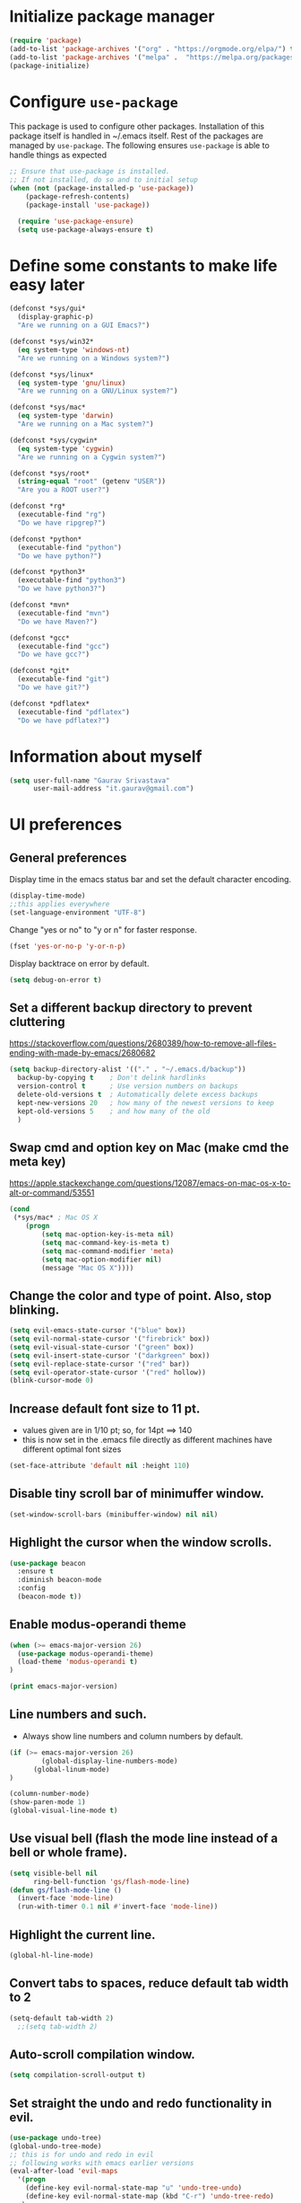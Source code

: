 #+TTITLE: Emacs Configuration
# Started from Harry Schwartz's configuration ideas
# https://emacs.readthedocs.io/en/latest/index.html
# Subsequently, I have copied from the config of many persons.

* Initialize package manager
#+begin_src emacs-lisp
(require 'package)
(add-to-list 'package-archives '("org" . "https://orgmode.org/elpa/") t)
(add-to-list 'package-archives '("melpa" .  "https://melpa.org/packages/") t)
(package-initialize)
#+end_src

* Configure =use-package=
This package is used to configure other packages. Installation of this package itself is handled in ~/.emacs itself.
Rest of the packages are managed by =use-package=. The following ensures =use-package= is able to handle things as expected

#+begin_src emacs-lisp
;; Ensure that use-package is installed.
;; If not installed, do so and to initial setup
(when (not (package-installed-p 'use-package))
	(package-refresh-contents)
	(package-install 'use-package))
	
  (require 'use-package-ensure)
  (setq use-package-always-ensure t)
#+end_src


* Define some constants to make life easy later

#+begin_src emacs-lisp
(defconst *sys/gui*
  (display-graphic-p)
  "Are we running on a GUI Emacs?")

(defconst *sys/win32*
  (eq system-type 'windows-nt)
  "Are we running on a Windows system?")

(defconst *sys/linux*
  (eq system-type 'gnu/linux)
  "Are we running on a GNU/Linux system?")

(defconst *sys/mac*
  (eq system-type 'darwin)
  "Are we running on a Mac system?")

(defconst *sys/cygwin*
  (eq system-type 'cygwin)
  "Are we running on a Cygwin system?")

(defconst *sys/root*
  (string-equal "root" (getenv "USER"))
  "Are you a ROOT user?")

(defconst *rg*
  (executable-find "rg")
  "Do we have ripgrep?")

(defconst *python*
  (executable-find "python")
  "Do we have python?")

(defconst *python3*
  (executable-find "python3")
  "Do we have python3?")

(defconst *mvn*
  (executable-find "mvn")
  "Do we have Maven?")

(defconst *gcc*
  (executable-find "gcc")
  "Do we have gcc?")

(defconst *git*
  (executable-find "git")
  "Do we have git?")

(defconst *pdflatex*
  (executable-find "pdflatex")
  "Do we have pdflatex?")
#+end_src


* Information about myself

#+begin_src emacs-lisp
(setq user-full-name "Gaurav Srivastava"
      user-mail-address "it.gaurav@gmail.com")
#+end_src


* UI preferences
** General preferences
Display time in the emacs status bar and set the default character encoding.
#+begin_src emacs-lisp
(display-time-mode)
;;this applies everywhere
(set-language-environment "UTF-8")
#+end_src

Change "yes or no" to "y or n" for faster response.
#+begin_src emacs-lisp
(fset 'yes-or-no-p 'y-or-n-p)
#+end_src

Display backtrace on error by default.
#+begin_src emacs-lisp
(setq debug-on-error t)
#+end_src

** Set a different backup directory to prevent cluttering
https://stackoverflow.com/questions/2680389/how-to-remove-all-files-ending-with-made-by-emacs/2680682
#+begin_src emacs-lisp
(setq backup-directory-alist '(("." . "~/.emacs.d/backup"))
  backup-by-copying t    ; Don't delink hardlinks
  version-control t      ; Use version numbers on backups
  delete-old-versions t  ; Automatically delete excess backups
  kept-new-versions 20   ; how many of the newest versions to keep
  kept-old-versions 5    ; and how many of the old
  )
#+end_src


** Swap cmd and option key on Mac (make cmd the meta key)
https://apple.stackexchange.com/questions/12087/emacs-on-mac-os-x-to-alt-or-command/53551
#+begin_src emacs-lisp
(cond
 (*sys/mac* ; Mac OS X
	(progn
		(setq mac-option-key-is-meta nil)
		(setq mac-command-key-is-meta t)
		(setq mac-command-modifier 'meta)
		(setq mac-option-modifier nil)
		(message "Mac OS X"))))
#+end_src

** Change the color and type of point. Also, stop blinking.
#+begin_src emacs-lisp
(setq evil-emacs-state-cursor '("blue" box)) 
(setq evil-normal-state-cursor '("firebrick" box)) 
(setq evil-visual-state-cursor '("green" box))
(setq evil-insert-state-cursor '("darkgreen" box))
(setq evil-replace-state-cursor '("red" bar))
(setq evil-operator-state-cursor '("red" hollow))
(blink-cursor-mode 0)
#+end_src

** Increase default font size to 11 pt.
- values given are in 1/10 pt; so, for 14pt ==> 140
- this is now set in the .emacs file directly as different machines have different optimal font sizes

#+begin_src emacs-lisp
(set-face-attribute 'default nil :height 110)
#+end_src

** Disable tiny scroll bar of minimuffer window.

#+begin_src emacs-lisp
(set-window-scroll-bars (minibuffer-window) nil nil)
#+end_src


** Highlight the cursor when the window scrolls.

#+begin_src emacs-lisp
(use-package beacon
  :ensure t
  :diminish beacon-mode
  :config
  (beacon-mode t))
#+end_src

** Enable modus-operandi theme

#+begin_src emacs-lisp
(when (>= emacs-major-version 26)
  (use-package modus-operandi-theme)
  (load-theme 'modus-operandi t)
)

(print emacs-major-version)
#+end_src

** Line numbers and such.
- Always show line numbers and column numbers by default.

#+begin_src emacs-lisp
(if (>= emacs-major-version 26)
		(global-display-line-numbers-mode)
	  (global-linum-mode)
)

(column-number-mode)
(show-paren-mode 1)
(global-visual-line-mode t)
#+end_src

** Use visual bell (flash the mode line instead of a bell or whole frame).

#+begin_src emacs-lisp
(setq visible-bell nil
      ring-bell-function 'gs/flash-mode-line)
(defun gs/flash-mode-line ()
  (invert-face 'mode-line)
  (run-with-timer 0.1 nil #'invert-face 'mode-line))
#+end_src

** Highlight the current line.

#+begin_src emacs-lisp
  (global-hl-line-mode)
#+end_src

** Convert tabs to spaces, reduce default tab width to 2
#+begin_src emacs-lisp
  (setq-default tab-width 2)
	;;(setq tab-width 2)
#+end_src

** Auto-scroll compilation window.

#+begin_src emacs-lisp
  (setq compilation-scroll-output t)
#+end_src

** Set straight the undo and redo functionality in evil.

#+begin_src emacs-lisp
  (use-package undo-tree)
  (global-undo-tree-mode)
  ;; this is for undo and redo in evil
  ;; following works with emacs earlier versions
  (eval-after-load 'evil-maps
    '(progn
      (define-key evil-normal-state-map "u" 'undo-tree-undo)
      (define-key evil-normal-state-map (kbd "C-r") 'undo-tree-redo)
     )
  )
#+end_src

** For coloring matching parentheses.

#+begin_src emacs-lisp
  (use-package rainbow-delimiters)
#+end_src

** Line wrap in LaTeX mode.

#+begin_src emacs-lisp
(add-hook 'LaTeX-mode-hook 'auto-fill-mode)
#+end_src

** Better scrolling by scrolling only by a line at a time.

#+begin_src emacs-lisp
  (setq scroll-conservatively 100)
#+end_src
** Spell check enable in text mode
Download hunspell from here: http://wordlist.aspell.net/dicts/
#+begin_src emacs-lisp
	;; spell checker program
	(if *sys/win32*
		(setq ispell-program-name "~/MEGA/hunspell-win32/bin/hunspell")
		(setq ispell-program-name "hunspell"))
;; https://200ok.ch/posts/2020-08-22_setting_up_spell_checking_with_multiple_dictionaries.html
				(with-eval-after-load "ispell"
					;; Configure `LANG`, otherwise ispell.el cannot find a 'default
					;; dictionary' even though multiple dictionaries will be configured
					;; in next line.
					(setenv "LANG" "en_US")
					;; Configure two variants of English.
					(setq ispell-dictionary "en_US")
					;;(setq ispell-dictionary "en_US,en_GB")
					;; ispell-set-spellchecker-params has to be called
					;; before ispell-hunspell-add-multi-dic will work
					;;(ispell-set-spellchecker-params)
					;;(ispell-hunspell-add-multi-dic "en_US,en_GB")

					;; For saving words to the personal dictionary, don't infer it from
					;; the locale, otherwise it would save to ~/.hunspell_en_US
          ;; do this only when this file exists
          (defconst gs-dictionary "~/.hunspell_personal")
          (if (file-exists-p gs-dictionary)
            (setq ispell-personal-dictionary "~/.hunspell_personal")))

	(use-package flyspell
		:ensure t
		:init
		(add-hook 'org-mode-hook
							(lambda () (flyspell-mode t))))

#+end_src


** Set default applications for opening the relevant files
- Within Cygwin, open everything with cygstart.exe
	- It passess it on the Windows and appropriate application is triggered

#+begin_src emacs-lisp
	(use-package dired-open)
	 (if *sys/cygwin*
		 (progn (setq dired-open-extensions
					 '(
							("doc"  . "cygstart")
							("docx" . "cygstart")
							("xls"  . "cygstart")
							("xlsx" . "cygstart")
							("html" . "cygstart")
							("htm"  . "cygstart")
							("pdf"  . "cygstart")
						)
						)
						(setq org-file-apps
					 '(
							(auto-mode . emacs)
							("\\.x?html?\\'" . "cygstart %s")
							("\\.pdf\\'" . "cygstart %s")
						)
						)
			);progn
		);if-cygwin

; disable validation link in HTML export
(setq org-html-validation-link nil)
#+end_src


* Utilities
** Function to reload dot-emacs without closing emacs.
#+begin_src emacs-lisp
(defun gs/reload-dot-emacs ()
  "Save the .emacs buffer if needed, then reload .emacs."
  (interactive)
  (let ((dot-emacs "~/.emacs"))
    (and (get-file-buffer dot-emacs)
         (save-buffer (get-file-buffer dot-emacs)))
    (load-file dot-emacs))
  (message "Re-initialized!"))
#+end_src

** Function to rename the current buffer.
Source: http://www.whattheemacsd.com/.
#+begin_src emacs-lisp
(defun gs/rename-current-buffer-file ()
  "Renames current buffer and file it is visiting."
  (interactive)
  (let ((name (buffer-name))
        (filename (buffer-file-name)))
    (if (not (and filename (file-exists-p filename)))
        (error "Buffer '%s' is not visiting a file!" name)
      (let ((new-name (read-file-name "New name: " filename)))
        (if (get-buffer new-name)
            (error "A buffer named '%s' already exists!" new-name)
          (rename-file filename new-name 1)
          (rename-buffer new-name)
          (set-visited-file-name new-name)
          (set-buffer-modified-p nil)
          (message "File '%s' successfully renamed to '%s'."
                   name (file-name-nondirectory new-name)))))))

#+end_src


** Which key
#+begin_src elisp
(use-package which-key
  :ensure t
  :defer 10
  :diminish which-key-mode
  :config
  (which-key-mode 1))
#+end_src


* Enable, disable and configure packages
** To inherit executable paths from Shell
Of course, this will not work for windows.
#+begin_src emacs-lisp
(if (not *sys/win32*)
(progn
	(use-package exec-path-from-shell)
	(exec-path-from-shell-initialize)
))
#+end_src

** Load relevant languages in org babel

#+begin_src emacs-lisp
(org-babel-do-load-languages
  'org-babel-load-languages
  '((python . t))
)
#+end_src

** YASnippet for inserting structured templates

#+begin_src emacs-lisp
(use-package yasnippet)
(require 'yasnippet)
(add-to-list 'yas-snippet-dirs "~/code/dot-config/yas-snippets")
(yas-global-mode 1)
#+end_src


** 's' - string manipulating package

#+begin_src emacs-lisp
(use-package s)
(require 's)
#+end_src

** EVIL -- enable

#+begin_src emacs-lisp
(setq evil-want-integration t)
(setq evil-want-keybinding nil)
(use-package evil)
(require 'evil)
(evil-mode t)
;; Make movement keys behave appropriately when visual-line-mode wraps lines
;; https://stackoverflow.com/questions/20882935/how-to-move-between-visual-lines-and-move-past-newline-in-evil-mode
(define-key evil-normal-state-map (kbd "<remap> <evil-next-line>") 'evil-next-visual-line)
(define-key evil-normal-state-map (kbd "<remap> <evil-previous-line>") 'evil-previous-visual-line)
(define-key evil-motion-state-map (kbd "<remap> <evil-next-line>") 'evil-next-visual-line)
(define-key evil-motion-state-map (kbd "<remap> <evil-previous-line>") 'evil-previous-visual-line)
; Make horizontal movement cross lines                                    
(setq-default evil-cross-lines t)
#+end_src

** ORG -- enable and configure different things

#+begin_src emacs-lisp
(require 'org)
#+end_src

*** set org directory, agenda files etc

#+begin_src emacs-lisp
(defvar gs/org-root-dir (concat gs-mega-dir "/Notes"))
(setq org-directory gs/org-root-dir)
(setq org-agenda-files (list gs/org-root-dir))

;; setup refile to use all agenda files
(setq org-refile-targets
  '((nil :maxlevel . 3)
    (org-agenda-files :maxlevel . 3)))
		
;; enable use of tags from all agenda files
(setq org-complete-tags-always-offer-all-agenda-tags t)
#+end_src

*** setup of inbox and other files, capture templates, etc.

#+begin_src emacs-lisp
(defvar gs/org-inbox-file (concat gs-mega-dir "/Notes/000_Inbox.org"))

;; t is for quick TODO capture
;; 'e' is for email TODO capture and 'r' is for email archive capture (if an email is related to an ongoing issue)
;; Both 'e' and 'r' rely on a browser plugin (GS-ORG-CAPTURE) that copies Email subject and URL for use by the capture template (%x)
(setq org-capture-templates
  '(("t" "Quick Todo" entry (file+headline gs/org-inbox-file "Quick Todos")
		 "* TODO %^{Task}\n" :immediate-finish t)
    ("i" "Thoughts and Ideas" entry (file+headline gs/org-inbox-file "Ideas")
		 "* %^{Idea}\n" :immediate-finish t)
    ("e" "Email Todo" entry (file+headline gs/org-inbox-file "Dump from GMail")
		 "* TODO %x\n")
    ("r" "Email Resource" entry (file+headline gs/org-inbox-file "Dump from GMail")
		 "* %x\n")
    ("m" "Meeting" entry (file+headline gs/org-inbox-file "Meetings")
		 "* %t %?")
	 ))
#+end_src


*** todo states

#+begin_src emacs-lisp
(setq org-todo-keywords 
  '((sequence "TODO(t)" 
              "DOING(g@)"
              "FOLLOWUP(f@)" 
              "DISCUSS(d@)"
							"|"
							"DONE(x@/!)"
							"CANCELLED(c@/!)"
)))
(setq org-todo-keyword-faces
   '(("TODO"     . (:foreground "red" :weight "bold"))
	   ("DOING"    . (:foreground "cyan" :weight "bold"))
	   ("FOLLOWUP" . (:foreground "orange" :weight "bold"))
     ("DISCUSS"  . (:foreground "blue" :weight "bold"))
     ("DONE"     . (:foreground "green" :weight "bold"))
     ("CANCELLED". (:foreground "gray" :weight "bold"))
))
#+end_src

*** Set ORG to be the default major mode

#+begin_src emacs-lisp
(setq initial-major-mode 'org-mode)
#+end_src

*** Use sticky headers

#+begin_src emacs-lisp
(use-package org-sticky-header
 :hook (org-mode . org-sticky-header-mode)
 :config
 (setq-default
  org-sticky-header-full-path 'full
  ;; Child and parent headings are seperated by a /.
  org-sticky-header-outline-path-separator "/"))
#+end_src

*** For pretty bullets and proportional font sizes

#+begin_src emacs-lisp
(use-package org-bullets
	:init
	(add-hook 'org-mode-hook 'org-bullets-mode))
;; hide slash and stars for italics and bold
(setq org-hide-emphasis-markers t)

;; https://zzamboni.org/post/beautifying-org-mode-in-emacs/
;; proportional font sizes
;;  (let* ((variable-tuple
;;            (cond ((x-list-fonts "ETBembo")         '(:font "ETBembo"))
;;                  ((x-list-fonts "Source Sans Pro") '(:font "Source Sans Pro"))
;;                  ((x-list-fonts "Lucida Grande")   '(:font "Lucida Grande"))
;;                  ((x-list-fonts "Verdana")         '(:font "Verdana"))
;;                  ((x-family-fonts "Sans Serif")    '(:family "Sans Serif"))
;;                  (nil (warn "Cannot find a Sans Serif Font.  Install Source Sans Pro."))))
;;           (base-font-color     (face-foreground 'default nil 'default))
;;           (headline           `(:inherit default :weight bold :foreground ,base-font-color)))
;;  
;;      (custom-theme-set-faces
;;       'user
;;       `(org-level-8 ((t (,@headline ,@variable-tuple))))
;;       `(org-level-7 ((t (,@headline ,@variable-tuple))))
;;       `(org-level-6 ((t (,@headline ,@variable-tuple))))
;;       `(org-level-5 ((t (,@headline ,@variable-tuple))))
;;       `(org-level-4 ((t (,@headline ,@variable-tuple :height 0.80))))
;;       `(org-level-3 ((t (,@headline ,@variable-tuple :height 0.90))))
;;       `(org-level-2 ((t (,@headline ,@variable-tuple :height 1.00))))
;;       `(org-level-1 ((t (,@headline ,@variable-tuple :height 1.10))))
;;       `(org-document-title ((t (,@headline ,@variable-tuple :height 1.3 :underline nil))))))

;; enable proportional fonts for org mode
;;(add-hook 'org-mode-hook 'variable-pitch-mode)

#+end_src

*** syntax highlighting in source blocks; disable adaptive indentation

#+begin_src emacs-lisp
(setq org-src-fontify-natively t)
(setq org-adapt-indentation nil)
(setq org-src-preserve-indentation t)
#+end_src


*** use images/screenshots

#+begin_src emacs-lisp
(use-package org-download)
(setq org-startup-with-inline-images t)
#+end_src

*** use evil with org agendas

#+begin_src emacs-lisp
(use-package evil-org
  :after org
  :config
  (add-hook 'org-mode-hook 'evil-org-mode)
  (add-hook 'evil-org-mode-hook
            (lambda() (evil-org-set-key-theme)))
  (require 'evil-org-agenda)
  (evil-org-agenda-set-keys))

;; RETURN will follow links in orgmode files
(setq org-return-follows-link t)
#+end_src

*** custom functions to handle documents, workflows and book keeping

#+begin_src emacs-lisp
;; suggested by Nicolas Goaziou
;; taken from: https://kitchingroup.cheme.cmu.edu/blog/2013/05/05/Getting-keyword-options-in-org-files/
;; gets value of org keywords like TITLE, DATE, etc.
;; allows any customized #+PROPERTY:value
(defun gs/get-org-kwds ()
  "parse the buffer and return a cons list of (property . value)
		from lines like: #+PROPERTY: value"
  (org-element-map (org-element-parse-buffer 'element) 'keyword
                   (lambda (keyword) (cons (org-element-property :key keyword)
                                           (org-element-property :value keyword)))
  )
)

(defun gs/get-org-kwd (KEYWORD)
  "get the value of a KEYWORD in the form of #+KEYWORD: value"
  (interactive)
  (cdr (assoc KEYWORD (gs/get-org-kwds)))
)

#+end_src


#+begin_src emacs-lisp
(defun gs/open-resource-dir ()
"Opens document resource directory of the current headline within the org file"
  (interactive)
	
	;; obtain the DOCDIR (google / mega / dropbox / nas) from the PROPERTIES
  ;; get the base directory from DOCDIR keyword of the file
  ;; this specifies whether the related documents are on MEGA, Dropbox,
  ;; Google Drive or NAS 
  ;; this keyword is DOCDIR -- must be defined in the PROPERTIES of the headline
  ;;get the identifier for file location
  (setq mydocdirstr (car (org-property-values "DOCDIR")))
  (setq mybasedir gs-google-dir)
  ;;set full base directory depending on the file location identifier
  (cond 
    ((equal mydocdirstr "google")(setq mybasedir gs-google-dir))
    ((equal mydocdirstr "dropbox")(setq mybasedir gs-dropbox-dir))
    ((equal mydocdirstr "mega")(setq mybasedir gs-mega-dir))
    ((equal mydocdirstr "nas")(setq mybasedir gs-nas-dir))
  )
	;; obtain the FIRST tag of the headline
  ;; this should be in the format XXX_Y_Z where X, Y, Z are all numbers (e.g. 405_2_1)
	;; it is assumed that the classified will be the FIRST tag among others for the headine
	(setq mytag (car (org-get-tags)))

	;; replace _ with . to enable mapping with directory names
  (setq mytag (s-replace "_" "." mytag))

  ;; build directory name
  (setq mydir (concat mybasedir "/" mytag "_*"))
	
  ;; expand the wildcard to get full name
	;; file-expand-wildcards returns a list; pick the first element with car
  ;;(setq mydir (file-expand-wildcards mydir))
  (setq mydir (car (file-expand-wildcards mydir)))


  ;; open this directory in a new frame of emacs (within dired)
  ;;(dired-other-frame mydir)

  ;; open this directory with system's file viewer
  ;; replaces spaces with escaped ones for use with system's file viewer
  ;;(if (s-match " " mydir) ;;it should be like this ideally
  (if (and *sys/mac* (equal mydocdirstr "google")) ;this will have a space on Mac
		(setq mydirsys (s-replace " " "\\ " mydir))
		(setq mydirsys mydir)
	)

  ;;on Windows, replace / with \ in filepath before sending it to explorer
  (if *sys/win32*
		(setq mydirsys (s-replace "/" "\\" mydir))
	)
  (shell-command (concat gs-file-manager mydirsys))
)
#+end_src


*** Custom Agenda views and customized behavior
#+begin_src emacs-lisp
(setq org-agenda-custom-commands
      '(("g" "Get Things Done (GTD)"
         ((agenda ""
                  ((org-agenda-skip-function
                    '(org-agenda-skip-entry-if 'deadline))
                   (org-deadline-warning-days 0)))
          (todo "DOING"
                ((org-agenda-skip-function
                  '(org-agenda-skip-entry-if 'deadline))
                 (org-agenda-prefix-format "  %i %-12:c [%e] ")
                 (org-agenda-overriding-header "\nActive Tasks\n")))
          (todo "TODO"
                ((org-agenda-skip-function
                  '(org-agenda-skip-entry-if 'deadline))
                 (org-agenda-prefix-format "  %i %-12:c [%e] ")
                 (org-agenda-overriding-header "\nTasks to be Planned\n")))
          (todo "FOLLOWUP"
                ((org-agenda-skip-function
                  '(org-agenda-skip-entry-if 'deadline))
                 (org-agenda-prefix-format "  %i %-12:c [%e] ")
                 (org-agenda-overriding-header "\nFollow ups\n")))
          (todo "DISCUSS"
                ((org-agenda-skip-function
                  '(org-agenda-skip-entry-if 'deadline))
                 (org-agenda-prefix-format "  %i %-12:c [%e] ")
                 (org-agenda-overriding-header "\nTo be Discussed with someone\n")))
          (tags "CLOSED>=\"<today>\""
                ((org-agenda-overriding-header "\nCompleted today\n"))))))
);;setq

(setq org-agenda-todo-ignore-scheduled 'all)
(setq org-agenda-todo-ignore-deadlines 'all)
(setq org-agenda-todo-ignore-timestamps 'all)

#+end_src


** Ledger and its configuration
#+begin_src emacs-lisp
	;; (use-package company)
	;; (use-package company-ledger
	;; 	:ensure company
	;; 	:init
	;; 	(with-eval-after-load 'company
	;; 		(add-to-list 'company-backends  'company-ledger))
	;; 	)

	;; https://www.reddit.com/r/emacs/comments/8x4xtt/tip_how_i_use_ledger_to_track_my_money/
	;; https://github.com/yradunchev/ledger
	(use-package ledger-mode)
	(use-package flycheck-ledger  :after ledger-mode)
	(setq ledger-binary-path gs-ledger-executable)
	(add-to-list 'auto-mode-alist '("\\.ledger$" . ledger-mode))
	(add-hook 'ledger-mode-hook
						(lambda ()
							;; (company-mode)
							(setq-local tab-always-indent 'complete)
							(setq-local completion-cycle-threshold t)
							(setq-local ledger-complete-in-steps t)
							)
						)

	;; capture templates for org
  (setq gs-ledger-file (concat gs-mega-dir "/ledger/data/journal.ledger"))
	(setq org-capture-templates
				(append '(("l" "Ledger entries")
									("lc" "SBI Credit Card" plain
									 (file gs-ledger-file)
									 "%(org-read-date) %^{Description}
		Expenses:%^{Account}  %^{Amount}
		Liabilities:CC:SBI
	")
									("lb" "SBI Savings Bank Account" plain
									 (file gs-ledger-file)
									 "%(org-read-date) * %^{Description}
		Expenses:%^{Account}  %^{Amount}
		Assets:Saving:SBIGN
	"))
								org-capture-templates))

#+end_src

** Helm and its configuration
#+begin_src emacs-lisp
(use-package helm
  :ensure t
  :bind (("M-x"     . helm-M-x)
  ;;       ("C-x C-m" . helm-M-x)
         ("M-y"     . helm-show-kill-ring)
         ("C-x b"   . helm-mini)
         ("C-x C-b" . helm-buffers-list)
         ("C-x C-f" . helm-find-files)
  ;;       ("C-h r"   . helm-info-emacs)
  ;;       ("C-h C-l" . helm-locate_library)
  ;;       ("C-x r b" . helm-filtered-bookmarks)  ; Use helm bookmarks
         ("C-c f"   . helm-recentf)
         ("C-c j"   . helm-imenu)
  ;;       ("C-c C-r" . helm-resume)
  ;;       :map helm-map
  ;;       ("<tab>" . helm-execute-persistent-action)  ; Rebind tab to run persistent action
  ;;       ("C-i"   . helm-execute-persistent-action)  ; Make TAB work in terminals
  ;;       ("C-z"   . helm-select-action)  ; List actions
  ;;       :map shell-mode-map  ;; Shell history
  ;;       ("C-c C-l" . helm-comint-input-ring)
         )
  :config
  ;; See https://github.com/bbatsov/prelude/pull/670 for a detailed
  ;; discussion of these options.
  (setq helm-split-window-inside-p            t
        helm-buffers-fuzzy-matching           t
        helm-move-to-line-cycle-in-source     t
        helm-ff-search-library-in-sexp        t
        helm-ff-file-name-history-use-recentf t)

  (setq helm-google-suggest-use-curl-p t)

  ;; keep follow-mode in between helm sessions once activated
  (setq helm-follow-mode-persistent t)

  ;; Smaller helm window
  ;;(setq helm-autoresize-max-height 0)
  ;;(setq helm-autoresize-min-height 30)
  ;;(helm-autoresize-mode 1)

  ;; Don't show details in helm-mini for tramp buffers
  (setq helm-buffer-skip-remote-checking t)

  (require 'helm-bookmark)
  ;; Show bookmarks (and create bookmarks) in helm-mini
  (setq helm-mini-default-sources '(helm-source-buffers-list
                                    helm-source-recentf
                                    helm-source-bookmarks
                                    helm-source-bookmark-set
                                    helm-source-buffer-not-found))

  ;;(substitute-key-definition 'find-tag 'helm-etags-select global-map)
  ;;(setq projectile-completion-system 'helm)

)
(define-key evil-ex-map "b" 'helm-buffers-list)
(helm-mode 1)
#+end_src


** Matlab 
#+begin_src emacs-lisp
;;(use-package matlab-mode)
	(autoload 'matlab-mode "matlab" "Matlab Editing Mode" t)
	(add-to-list
	 'auto-mode-alist
	 '("\\.m$" . matlab-mode))
	(setq matlab-indent-function t)
	;;tried but doesn't work on windows
	(if *sys/win32*
		(setq matlab-shell-command "C:\\Program Files\\MATLAB\\R2017a\\bin\\MATLAB.exe"))
	(if (or *sys/mac* *sys/linux*)
		(setq matlab-shell-command "matlab"))


#+end_src

** Python configuration
#+begin_src emacs-lisp

(setq python-shell-interpreter "python3")


;(use-package elpy
;  :ensure t
;  :defer t
;  :init
;  (advice-add 'python-mode :before 'elpy-enable)
;	(setq elpy-rpc-python-command "python3")
;)

;; the following has been set as the system variable $WORKON_HOME 
;; (setq elpy-rpc-virtualenv-path "/cygdrive/c/users/gaurav/cyg_python_venv")

(setq python-indent-offset 2)

#+end_src

** Setup language server for relevant ones
#+begin_src elisp
(use-package lsp-mode)
(require 'lsp-mode)
(add-hook 'go-mode-hook 'lsp-deferred)
; install server: go get golang.org/x/tools/gopls@latest
(add-hook 'sh-mode-hook 'lsp-deferred)
; install server: npm i -g bash-language-server (after brew install npm)
(add-hook 'python-mode-hook 'lsp-deferred)
; install server: pip3 install python-language-server[all]
#+end_src
** Yaml
#+begin_src elisp
(use-package yaml)
(use-package yaml-mode)
#+end_src
** Go language setup
http://tleyden.github.io/blog/2014/05/22/configure-emacs-as-a-go-editor-from-scratch/
#+begin_src elisp
(use-package go-mode)

;(setenv "GOPATH" (concat gs-mega-dir "/bin/go"))
(setenv "GOPATH" "/Users/gaurav/go")
(require 'flycheck)
(global-flycheck-mode 1)
;
;; for appropriate formatting
(defun my-go-mode-hook ()
  ; Call Gofmt before saving                                                    
  (add-hook 'before-save-hook 'gofmt-before-save)
  ; Godef jump key binding                                                      
  (local-set-key (kbd "M-.") 'godef-jump)
  (local-set-key (kbd "M-*") 'pop-tag-mark)
  (auto-complete-mode 1)
	; Customize compile command to run go build
  (if (not (string-match "go" compile-command))
      (set (make-local-variable 'compile-command)
           "go build -v && go test -v && go vet"))
  )
(add-hook 'go-mode-hook 'my-go-mode-hook)

#+end_src


** Evil Collection (for key bindings in most places)
- This one had some error when trying to install with command line
- Installed from list-packages instead. This worked on linux system (not working on Windows).

#+begin_src emacs-lisp
(use-package evil-collection
  :after evil
  :ensure t
  :config
  (evil-collection-init))
#+end_src

** Deft
- following is for configuring deft mode
- key to launch deft; disable evil in deft mode

#+begin_src emacs-lisp
(use-package deft
  :bind ("C-c n" . deft)
  :commands (deft)
  :config
  (setq deft-directory (concat gs-mega-dir "/Notes")
        deft-extensions '("org" "md" "txt")
        deft-default-extension "org"
        deft-recursive t
        deft-use-filename-as-title t
        deft-use-filter-string-for-filename t)
  (evil-set-initial-state 'deft-mode 'emacs))
#+end_src

** AUCTEX / LATEX - needs revamping
- following if for latex: auctex
- taken from: https://tex.stackexchange.com/questions/461851/sumatra-pdf-forward-and-inverse-search-emacs

#+begin_src emacs-lisp
(setq TeX-PDF-mode t)
(setq TeX-source-correlate-mode t)
(setq TeX-source-correlate-method 'synctex)
(setq TeX-view-program-list '(("Sumatra PDF" ("\"C:/Program Files/SumatraPDF/SumatraPDF.exe\" -reuse-instance" (mode-io-correlate " -forward-search %b %n ") " %o"))))
(eval-after-load 'tex
 '(progn
   (assq-delete-all 'output-pdf TeX-view-program-selection)
   (add-to-list 'TeX-view-program-selection '(output-pdf "Sumatra PDF"))))
#+end_src


- following is from: https://william.famille-blum.org/blog/static.php?page=static081010-000413
	
#+begin_src emacs-lisp
;;(custom-set-variables '(TeX-source-correlate-method (quote synctex)) '(TeX-source-correlate-mode t) '(TeX-source-correlate-start-server t) '(TeX-view-program-list (quote (("Sumatra PDF" "\"C:/Program Files/SumatraPDF/SumatraPDF.exe\" -reuse-instance %o")))))(custom-set-faces)
;;(eval-after-load 'tex
 ;;'(progn
   ;;(assq-delete-all 'output-pdf TeX-view-program-selection)
   ;;(add-to-list 'TeX-view-program-selection '(output-pdf "Sumatra PDF")))
 ;;)
#+end_src


** org-gcal for Google Calendar integration
https://github.com/kidd/org-gcal.el
https://github.com/mhkc/google-calendar-layer
https://cestlaz.github.io/posts/using-emacs-26-gcal/#.WIqBud9vGAk
#+begin_src elisp
	(use-package org-gcal)
	(require 'org-gcal)
	(setq org-gcal-client-id "295390371627-arqhq3ojngln9l4jqsufg97gm4njbkhi.apps.googleusercontent.com")
	(setq org-gcal-client-secret "Tvc4jv9oJ7ltSxDkHS5adYUH")
	(setq org-gcal-file-alist '(("c_dkuvktbde55novv834t98om1u0@group.calendar.google.com" . "~/MEGA/Notes/google-org-calendar.org")))
	;;(setq org-gcal-file-alist '(("c_dkuvktbde55novv834t98om1u0@group.calendar.google.com" . ((concat gs-mega-dir "/Notes/google-org-calendar.org")))))
#+end_src
For exporting org-agenda to google calendar, C-x C-w to export from agenda; save it as the file being synced with google calendar shown above.
Then run org-gcal-sync

** =paperless= for document filing (mainly papers)
https://github.com/atgreen/paperless
#+begin_src elisp
(use-package ido-completing-read+)
(use-package paperless)
(custom-set-variables
 '(paperless-capture-directory "/Users/gaurav/Google Drive/My Drive/New_System/lit_repo/paperless/downloads")
 '(paperless-root-directory "/Users/gaurav/Google Drive/My Drive/New_System/lit_repo/paperless/filed"))
#+end_src

** =ebib= for bibliography management
https://joostkremers.github.io/ebib/ebib-manual.html
#+begin_src elisp
(use-package ebib)
(use-package helm-bibtex)
(defconst gs-lit-repo (concat gs-google-dir "/lit_repo"))

#+end_src


** =org-ref= for bibliography management
https://github.com/jkitchin/org-ref
https://www.anand-iyer.com/blog/2017/research-literature-management-with-emacs
#+begin_src elisp :tangle no
(use-package org-ref)
(use-package helm-bibtex)
(defconst gs-lit-repo (concat gs-google-dir "/lit_repo"))

;(setq org-ref-bibliography-notes "G:\My Drive\New_System\lit_repo\notes.org"
;			org-ref-default-bibliography '("G:\My Drive\New_System\lit_repo\all_entries.bib")
;			org-ref-pdf-directory "G:\My Drive\New_System\lit_repo\notes.org")

;; see org-ref for use of these variables
(setq org-ref-bibliography-notes "/Users/gaurav/Google Drive/My Drive/New_System/lit_repo/notes.org"
      org-ref-default-bibliography '("/Users/gaurav/Google Drive/My Drive/New_System/lit_repo/all_entries.bib")
      org-ref-pdf-directory "/Users/gaurav/Google Drive/My Drive/New_System/lit_repo")

;following is for helm-bibtex
;	(setq bibtex-completion-bibliography (concat gs-google-dir "/lit_repo/all_entries.bib")
;	      bibtex-completion-library-path (concat gs-google-dir "/lit_repo")
;	      bibtex-completion-notes-path (concat gs-google-dir "/lit_repo/notes.org"))
;
;	;; open pdf with system pdf viewer (works on mac)
;	(setq bibtex-completion-pdf-open-function
;		(lambda (fpath)
;			(start-process "open" "*open*" "open" fpath)))
;
;	;; alternative
;	;; (setq bibtex-completion-pdf-open-function 'org-open-file)


(require 'org-ref)
#+end_src

** Reference management for PDFs using BibTex
- Source: https://ogbe.net/emacs/references.html
The "database" consists of a loose collection of bib files in user-defined directories, a directory containing all pdfs, and a directory containing a notes file <bibtex-key>.org for every entry from all files. This must be set for any of this to work.
#+begin_src elisp
	; Basic data about directories of PDF, BIB, etc.
		(defvar do.refs/db-dirs (concat gs-google-dir "/lit_repo")
			"A list of paths to directories containing all my bibtex databases")

		(defvar do.refs/pdf-dir (concat gs-google-dir "/lit_repo")
			"The path to the directory containing the PDF files. The file
																		for the entry with key <key> is stored as <key>.pdf.")

		(defvar do.refs/notes-dir (concat gs-google-dir "/lit_repo/notes")
			"The path to the directory containing my notes for the
																		references. The note for the item with key <key> is stored in
																		this folder as <key>.org")

		(defvar do.refs/pdf-download-dir (concat gs-google-dir "/lit_repo/downloads")
			"The path to the temporary directory to which we download PDF
																		files.")

		(defun do.refs/get-db-file-list ()
			"Get the list of all the bib files containing my bib database."
			(mapcan (lambda (dir) (directory-files dir t "\\.bib\\'"))
							do.refs/db-dirs))

#+end_src
*** =ebib= configuration
We use ebib to import items and to edit databases. Start with M-x ebib. Then open a database with o. We can open multiple databases at the same time and switch using the arrow keys. Edit a key with E. Auto-generate a key with !. Edit an entry with e. Edit in item in an entry with e. Import a file by selecting an entry in the top window and M-x ebib-import-file. This moves the selected PDF to the PDF directory under the right name. Add notes to an entry with N. Open the attached file with f.

To import an item to the database there are two ways: First, we can just add the entry to the end of the file in a regular Emacs buffer. Second, with ebib opened in a frame, we can paste a BibTeX entry into an Emacs buffer (works nicely with the "Open with emacsclient" .desktop file) and call M-x ebib-import.

The configuration below sets some sane standards, points ebib to our database, and changes the notes format to work well with the "one-file-per-entry" approach.
#+begin_src elisp
		(use-package ebib
			:ensure t
			:init
			(add-hook 'ebib-entry-mode-hook #'no-trailing-whitespace)
			:config
			;; point it to our database
			(setq ebib-file-search-dirs '(,do.refs/pdf-dir))
			(setq ebib-notes-directory do.refs/notes-dir)
			(setq ebib-preload-bib-files '(do.refs/get-db-file-list))

			;; `ebib' uses `bibtex.el' to auto-generate keys for us
			(setq bibtex-autokey-year-length 4)
			(setq bibtex-autokey-titleword-separator "-")
			(setq bibtex-autokey-name-year-separator "-")
			(setq bibtex-autokey-year-title-separator "-")
			(setq bibtex-autokey-titleword-length 8)
			(setq bibtex-autokey-titlewords 3)
			(setq bibtex-autokey-titleword-ignore ;; I took "On" out of this
						'("A" "An" "The" "[^[:upper:]].*" ".*[^[:upper:][:lower:]0-9].*"))

			;; make ebib window easier to deal with
			(setq ebib-index-window-size 25)

			;; use a common/similar notes template between `ebib' and `ivy-bibtex'.
			(setq ebib-notes-template "#+TITLE: Notes on: %T\n\n>|<")
			(remove-hook 'ebib-notes-new-note-hook #'org-narrow-to-subtree)

			;; open pdfs with our favorite pdf reader
			(setq ebib-file-associations '(("pdf" . ,do.minimal/pdf-reader)))

			;; a small convenience function to import into ebib from the clipboard
			(defun do.refs/ebib-import-from-clipboard ()
				"Attempt to import the contents in the kill ring/clipboard into `ebib'."
				(interactive)
				(with-temp-buffer
					(yank)
					(ebib-import)
					(call-interactively #'ebib)))

			;; another convenience function to add the most recently downloaded PDF file
			;; from the ~/Downloads folder to the current entry
			(defun do.refs/ebib-add-newest-pdf-from-downloads ()
				"Add the most recently-downloaded PDF in the ~/Downloads directory to the current entry in ebib."
				(interactive)
				;; pull out the most recent file from ~/Downloads with the .pdf extension.
				(let ((newest-pdf (caar (sort (mapcan (lambda (x) (when (string-equal (file-name-extension (nth 0 x)) "pdf") (cons x nil)))
																							(directory-files-and-attributes do.refs/pdf-download-dir))
																			(lambda (x y) (not (time-less-p (nth 6 x) (nth 6 y))))))))
					(if newest-pdf
							;; https://nullprogram.com/blog/2017/10/27/
							;; need to override `read-file-name' because ebib normally prompts us for the file to import
							(let ((fpath (concat (file-name-as-directory do.refs/pdf-download-dir) newest-pdf))
										(bibkey (ebib--get-key-at-point)))
								(cl-letf (((symbol-function 'read-file-name) (lambda (&rest _) fpath)))
									(call-interactively #'ebib-import-file))
								(message "[Ebib] [Dennis] Imported %s for %s" fpath bibkey))
						(message "[Ebib] [Dennis] No PDF files found in %s." do.refs/pdf-download-dir))))

			;; on import, create two copies of the file. one for reading, one
			;; for annotating. can also use this command to add an annotated
			;; file to an existing entry
			(defun do.refs/ebib-add-annotated (arg)
				"Advice for `ebib-import-file' that automatically creates a
															copy of the imported file that will be used for annotation."
				(interactive "P")
				(let ((filename (ebib-get-field-value ebib-file-field
																							(ebib--get-key-at-point)
																							ebib--cur-db 'noerror 'unbraced)))
					(when filename
						(let* ((pdf-path (file-name-as-directory (car ebib-file-search-dirs)))
									 (orig-path (concat pdf-path filename))
									 (annot-path (concat pdf-path
																			 (file-name-sans-extension filename)
																			 "-annotated"
																			 (file-name-extension filename t))))
							(unless (file-writable-p annot-path)
								(error "[Ebib] [Dennis] Cannot write file %s" annot-path))
							(copy-file orig-path annot-path)))))

			;; add the above after the original call is done.
			(advice-add #'ebib-import-file :after #'do.refs/ebib-add-annotated))
#+end_src
*** =ivy-bibtex= configuration
This package is really just an alternative completion interface for bibtex-completion. It looks like this was initially all written for helm and at some point divided into the bibtex-completion frontend and helm and an ivy backend.

I really like the ivy interface for searching. So we will configure it to be able to search our global database from anywhere in Emacs. We will later use this interface to insert citation keys into LaTeX documents.
#+begin_src elisp
		; ivy-bibtex configuration
		(use-package ivy-bibtex
			:ensure t
			:init
			;; point ivy to the reference database
			(defun do.refs/update-db-file-list ()
				"Update the list of bib files used for `ivy-bibtex'"
				(interactive)
				(setq ebib-preload-bib-files '(do.refs/get-db-file-list))
				(setq bibtex-completion-bibliography '(do.refs/get-db-file-list)))
			(do.refs/update-db-file-list)
			(setq bibtex-completion-library-path '(,do.refs/pdf-dir))
			(setq bibtex-completion-notes-path do.refs/notes-dir) ; notes are by default <key>.org

			;; need this extra config (see github page)
			(push '(ivy-bibtex . ivy--regex-ignore-order)
						ivy-re-builders-alist)

			;; make sure we can open additional files through =M-x bib=
			(setq bibtex-completion-pdf-field nil)

			;; could save an annotated version of a PDF with <key>-annotated.pdf
			(setq bibtex-completion-find-additional-pdfs t)

			;; what is the default citation style?
			(setq bibtex-completion-cite-default-command "cite")
			(setq bibtex-completion-cite-default-as-initial-input t)

			;; hack the APA print function
			;;<<do.refs/reference-format>>

			;; open PDFs with our favourite PDF reader
			(setq bibtex-completion-pdf-open-function
						(lambda (fpath)
							(call-process do.minimal/pdf-reader nil 0 nil fpath))))
#+end_src
One function of ivy-bibtex is to insert the full reference at point. This is a great feature, I just want to hack the output a little bit.
#+begin_src elisp
		(defun do.refs/custom-insert-reference (keys)
			"This is a hacked version of `bibtex-completion-insert-reference'.

										I just remove some punctuation and whitespace compared to the
										original. It's still not perfect, but works well enough for
										something I won't need much"
			(let* ((refs (--map (s-word-wrap fill-column (bibtex-completion-apa-format-reference it))
													keys)))
				(insert (s-join "\n" refs) "\n")))

		(advice-add #'bibtex-completion-insert-reference :override #'do.refs/custom-insert-reference)
#+end_src
*** =org-ref= configuration
This package is responsible for managing references in org-mode documents. While I don't plan on writing many papers in org-mode (can't expect random collaborators to be into Emacs like this…), this is still very useful for personal stuff (my PhD thesis was written in org-mode) and my notes. This also lets me link to references from within notes of other references.
#+begin_src elisp
		(use-package org-ref
			:ensure t
			:demand ; we demand this because it also displays citations in latex documents
			:init
			(setq org-ref-completion-library 'org-ref-ivy-cite)
			:config
			(setq org-ref-default-bibliography '(do.refs/get-db-file-list))
			(setq org-ref-pdf-directory do.refs/pdf-dir)
			;; edit notes using the bibtex-completion package, i.e. `ivy-bibtex'
			(setq org-ref-bibliography-notes nil)
			(setq org-ref-notes-function
						(lambda (thekey)
							(let ((bibtex-completion-bibliography (org-ref-find-bibliography)))
								(bibtex-completion-edit-notes
								 (list (car (org-ref-get-bibtex-key-and-file thekey)))))))
			(defun do.refs/org-ref-insert (&optional arg)
				"Fix org-ref's cite command"
				;; make sure bibtex-completion is initialized
				(bibtex-completion-init)
				;; fix org-ref (see https://github.com/jkitchin/org-ref/issues/717#issuecomment-633788035)
				(ivy-set-display-transformer 'org-ref-ivy-insert-cite-link 'ivy-bibtex-display-transformer)
				;; fix the height of the cite window
				(let ((ivy-fixed-height-minibuffer t))
					(push '(org-ref-ivy-insert-cite-link . do.minimal.rg/get-window-height) ivy-height-alist)
					(org-ref-insert-link arg)
					(pop ivy-height-alist))))
#+end_src
*** =reftex= configuration
#+begin_src elisp
		(use-package reftex
			:init
			(setq reftex-default-bibliography '(do.refs/get-db-file-list)))
#+end_src
*** Plumbing interface
With our three heavy-lifting packages configured, let's write some glue code to make it all play well together and to let me use them the way I want to. The built-in reftex package will play a big part in this. But first we want to discourage it from looking for local databases.

Next, a few definitions for bibliography generation. We set a straw man default name and give ourselves the ability to post-process the buffer containing the BibTeX entries.

#+begin_src elisp

		(defvar do.refs/default-bib-name "refs.bib"
			"The default name for bibliographies generated from TeX or org files.")

		(defvar do.refs/bib-file-post-process-function nil
			"A function to post-process the auto-generated .bib
						files. Called with a temporary buffer as single argument.")

		(defun do.refs/mangle-bib-files (buffer)
			"Insert a header and pull some fields out of the bib file."
			(goto-char (point-min))
			(insert "% ------------------------------------------------------------------\n"
							(format-time-string
							 "% -- This file was auto-generated on %Y-%m-%d at %T\n")
							"% -- Change at own risk.\n"
							"% ------------------------------------------------------------------\n\n")
			;; let's just say that the month field in BibTeX is a little strange... This
			;; is an attempt at removing the {braces} when we find one of the
			;; three-letter month codes jan, feb, etc. in braces.
			(mapcar (lambda (month)
								(goto-char (point-min))
								(while (re-search-forward (format "\\(^\s+month\s+=\s+\\){%s}" month) nil t)
									(replace-match (format "\\1%s" month))))
							'("jan" "feb" "mar" "apr" "may" "jun" "jul" "aug" "sep" "oct" "nov" "dec")))

		(setq do.refs/bib-file-post-process-function #'do.refs/mangle-bib-files)
#+end_src
Now for the main course, do.refs/generate-bib-file can be called on a LaTeX or org-mode buffer and will spit out a fresh .bib file containing only the elements cited in the current document.

#+begin_src elisp

		(defun do.refs/generate-bib-file (&optional outfile)
			"Generate a .bib file for the tex or org document in the current buffer.

					This is done by first extracting all citation keys from the
					document and then pulling them from the global database."
			(interactive
			 ;; if called with a prefix arg, put the generated bib into the kill ring
			 ;; instead of writing it to a file.
			 (if current-prefix-arg
					 (list 'copy)
				 ;; prompt user, get outfile, make sure this all works out.
				 (if (not (or (derived-mode-p 'tex-mode) (derived-mode-p 'org-mode)))
						 (prog1 nil (message "Not visiting a TeX or org buffer."))
					 (let ((target-file (read-file-name "Path to .bib file: " nil nil nil do.refs/default-bib-name)))
						 (cond ((file-directory-p target-file) (error "Output cannot be a directory."))
									 ((file-exists-p target-file)
										(if (yes-or-no-p (format "File %s exists. Overwrite? " target-file))
												(list target-file)
											(message "Not overwriting %s." target-file) nil))
									 (t (list target-file)))))))
			(when outfile
				;; write the output file
				(let ((mode (cond ((derived-mode-p 'org-mode) 'org)
													((derived-mode-p 'tex-mode) 'tex))))
					(let ((tex-buffer (cond ((equal mode 'tex) (current-buffer))
																	((equal mode 'org)
																	 ;; need to export the org doc to latex before we can scan
																	 (let ((org-export-show-temporary-export-buffer nil)
																				 (fn (file-name-sans-extension
																							(buffer-file-name (current-buffer)))))
																		 (org-latex-export-to-latex)
																		 (find-file fn)))))
								(msg (format "Saving .bib file for %s to %s..."
														 (cond ((equal mode 'tex) (reftex-TeX-master-file))
																	 ((equal mode 'org) (buffer-file-name (current-buffer))))
														 outfile)))
						;; extract all keys from file using reftex and insert into bib file using bibtex-completion
						(with-current-buffer tex-buffer
							(let ((keys (reftex-all-used-citation-keys))
										;; skip over some fields for bib file generation
										(bibtex-completion-no-export-fields (append '("author+an" "keywords" "abstract" "file")
																																bibtex-completion-no-export-fields)))
								(with-temp-buffer
									(mapcar (lambda (key) (insert (concat (bibtex-completion-make-bibtex key) "\n"))) keys)
									(when (symbol-function do.refs/bib-file-post-process-function) ; post-process
										(funcall do.refs/bib-file-post-process-function (current-buffer)))
									;; either write to file or move to kill ring
									(if (equal outfile 'copy)
											(progn (kill-region (point-min) (point-max))
														 (message "Copied references database to kill ring."))
										(write-file outfile)))))
						(when (equal mode 'org) ; close the exported document
							(kill-buffer tex-buffer))))))

#+end_src
Now let's customize the way we call ivy-bibtex to query our shiny new reference database. This will define the behavior of our M-x cite and M-x bib commands.

#+begin_src elisp
		(defun do.refs/get-ivy-cite-key ()
			"Attempt to return a citation key as a string using `ivy-bibtex'."
			(with-temp-buffer
				(let ((bibtex-completion-cite-prompt-for-optional-arguments nil)
							(ivy-bibtex-default-action 'ivy-bibtex-insert-citation))
					(ivy-bibtex))
				(when (> (buffer-size) 0)
					(buffer-string))))

		(defun do.refs/ivy-bibtex-insert-cite-key (&optional arg)
			"Attempt to insert a citation key into the current LaTeX buffer."
			(let ((bibtex-completion-cite-prompt-for-optional-arguments nil)
						(ivy-bibtex-default-action 'ivy-bibtex-insert-citation))
				(ivy-bibtex arg)))

		(defun do.refs/ivy-bibtex-insert-reference (&optional arg)
			"Attempt to insert a full reference into the current buffer."
			(let ((ivy-bibtex-default-action 'ivy-bibtex-insert-reference))
				(ivy-bibtex arg)))

		(defun do.refs/insert-key-or-reference (arg)
			"A DWIM 'cite' command."
			(interactive "P")
			(cond ((derived-mode-p 'org-mode) (do.refs/org-ref-insert arg))
						((derived-mode-p 'tex-mode) (do.refs/ivy-bibtex-insert-cite-key arg))
						(t (do.refs/ivy-bibtex-insert-reference arg))))

		(defun do.refs/call-ivy-bibtex (arg)
			"Use this to call `ivy-bibtex' with some interface customizations."
			(interactive "P")
			(let ((ivy-fixed-height-minibuffer t))
				(push '(ivy-bibtex . do.minimal.rg/get-window-height) ivy-height-alist)
				(ivy-bibtex arg)
				(pop ivy-height-alist)))
#+end_src
My most-used snippet is the cite snippet in 𝐿𝐴𝑇𝐸𝑋 documents. Since I have the muscle memory, I want to have a snippet that behaves similarly, but calls ivy-bibtex instead of reftex. This is one way to do it.

#+begin_src elisp
; # -*- mode: snippet -*-
; # contributor : Dennis Ogbe <do@ogbe.net>
; # key: cite
; # group: references
; # name : \cite
; # --

; \cite{${1:key$(unless yas/modified-p (let ((key (do.refs/get-ivy-cite-key))) (if key key "no key received...")))}$0}
#+end_src

Finally, in addition to the LaTeX snippet, we want to access everything through our convenient aliases bib, cite, and gen-bib.
#+begin_src elisp

		(defalias 'cite    #'do.refs/insert-key-or-reference)
		(defalias 'bib     #'do.refs/call-ivy-bibtex)
		(defalias 'gen-bib #'do.refs/generate-bib-file)

#+end_src



** CSV mode
#+begin_src elisp
(use-package csv-mode)
#+end_src

** Atomic chrome for emacs
Enables editing any textbox in browser within an emacs window
https://github.com/alpha22jp/atomic-chrome
#+begin_src elisp
(use-package atomic-chrome)
(require 'atomic-chrome)
(atomic-chrome-start-server)
#+end_src

** HTTPD service for localhost
#+begin_src elisp
(use-package simple-httpd
  :ensure t)
(httpd-serve-directory "~/code/gaurav-iitgn.github.io/my-org-site/public")

#+end_src

* Start server
	
#+begin_src emacs-lisp
;;(server-start)
#+end_src


* Email in emacs
Not using currently.
** Setup mu4e email related things
- Taken from: [[notanumber.io/2016-10-03/better-email-with-mu4e]]
- Taken from: [[www.djcbsoftware.nl/code/mu/mu4e/Gmail-configuration.html]]

#+begin_src emacs-lisp
;; mu4e is to be setup only for non-Windows environments
(require 's)
;;(if (not (eq system-type 'windows-nt))
(if (not (eq 1 1))
  (progn
  
  (require 'mu4e)

  ;; mail address and use name
  (setq user-mail-address "gauravs@iitgn.ac.in"
        user-full-name "Gaurav Srivastava")

  ;;----------------------------------------------
  ;;mu4e configuration
  ;;----------------------------------------------
  ;; basic configuration
  (setq mail-user-agent 'mu4e-user-agent
        mu4e-mu-binary "/usr/bin/mu"
        mu4e-maildir "~/Maildir/gauravs"
        mu4e-drafts-folder "/[Gmail].Drafts"
        mu4e-sent-folder "/[Gmail].All Mail"
        mu4e-trash-folder "/[Gmail].Trash"
        mu4e-refile-folder "/[Gmail].All Mail"
        mu4e-get-mail-command "offlineimap"
        mu4e-update-interval 300
        mu4e-view-show-images t
        mu4e-html2text-command "w3m -dump -T text/html"
        mu4e-headers-include-related t
        mu4e-attachment-dir "~/Downloads"
        mu4e-sent-messages-behavior 'delete
        mu4e-view-show-images t
  )
  ;; use imagemagick if available
  (when (fboundp 'imagemagick-register-types)
    (imagemagick-register-types))

  ;; actions
  ;; enable viewing in browswer
  (add-to-list 'mu4e-view-actions '("View in browser" . mu4e-action-view-in-browser) t)

  ;; spell check
  (add-hook 'mu4e-compose-mode-hook 'flyspell-mode)

  ;; This hook correctly modifies the \Inbox and \Starred flags on email when they are marked.
  ;; Without it refiling (archiving) and flagging (starring) email won't properly result in
  ;; the corresponding gmail action.
  (add-hook 'mu4e-mark-execute-pre-hook
	    (lambda (mark msg)
	      (cond ((member mark '(refile trash)) (mu4e-action-retag-message msg "-\\Inbox"))
		    ((equal mark 'flag) (mu4e-action-retag-message msg "\\Starred"))
		    ((equal mark 'unflag) (mu4e-action-retag-message msg "-\\Starred")))))
  
  ;;email signature
  (setq mu4e-compose-signature
          (concat
            "Gaurav Srivastava\n"
            "Associate Professor, Civil Engineering, IITGN\n"
          )
  )

  ;; bookmarks for common searches 
  (setq mu4e-actions-tags-header "X-Keywords")
  (setq mu4e-bookmarks '(("tag:\\\\Inbox" "Inbox" ?i)
			                   ("flag:unread" "Unread messages" ?u)
			                   ("date:today..now" "Today's messages" ?t)
			                   ("date:7d..now" "Last 7 days" ?w)
			                   ("mime:image/*" "Messages with images" ?p)))

  ;;----------------------------------------------
  ;;SMTP configuration
  ;;----------------------------------------------
  (require 'smtpmail)
  (setq smtpmail-smtp-server "smtp.gmail.com"
        send-mail-function 'smtpmail-send-it
        message-send-mail-function 'smtpmail-send-it
        smtpmail-starttls-credentials '(("smtp.gmail.com" "587" nil nil))
        smtpmail-auth-credentials '(expand-file-name "~/.authinfo")
        smtpmail-smtp-service 587
        smtpmail-debug-info t
  )

  ;; add Cc and Bcc headers to the message buffer
  (setq message-default-mail-headers "Cc: \nBcc: \n")

  (setq message-kill-buffer-on-exit t)

  ;;----------------------------------------------
  ;;mu4e + org configuration
  ;;----------------------------------------------
  (require 'org-mu4e)
  (setq org-mu4e-link-query-in-headers-mode nil)
	

  ;;----------------------------------------------
  ;;capturing sent-mail in org
  ;;----------------------------------------------
	
))
#+end_src


** Setup notmuch email related things
- Taken from: [[kkatsuyuki.github.io/notmuch-conf]]
#+begin_src emacs-lisp
;; notmuch is to be setup only for non-Windows environments
(require 's)
(if (not (eq 1 1))
;;(if (not (eq system-type 'windows-nt))
  (progn
  (require 'notmuch)

  ;; mail address and use name
  (setq mail-user-agent 'message-user-agent)
  (setq user-mail-address "gauravs@iitgn.ac.in"
        user-full-name "Gaurav Srivastava")

  ;;----------------------------------------------
  ;;notmuch configuration
  ;;----------------------------------------------
  (setq notmuch-search-oldest-first nil
        notmuch-fcc-dirs "~/Maildir/gauravs/[Gmail].Sent Mail"
        notmuch-mua-compose-in 'new-frame
  )

  ;;----------------------------------------------
  ;;SMTP configuration
  ;;----------------------------------------------
  (require 'smtpmail)
  (setq smtpmail-smtp-server "smtp.gmail.com"
        send-mail-function 'smtpmail-send-it
        message-send-mail-function 'smtpmail-send-it
        smtpmail-starttls-credentials '(("smtp.gmail.com" "587" nil nil))
        smtpmail-auth-credentials '(expand-file-name "~/.authinfo")
        smtpmail-smtp-service 587
        smtpmail-debug-info t
  )

  ;; add Cc and Bcc headers to the message buffer
  (setq message-default-mail-headers "Cc: \nBcc: \n")

  ;; postponed messages be put in draft directory
  (setq message-auto-save-directory "~/Maildir/gauravs/[Gmail].Drafts")
  (setq message-kill-buffer-on-exit t)

  ;; change the directory to store the sent mail
  (setq message-directory "~/Maildir/gauravs")
))
#+end_src

* KEY BINDINGS
- key bindings for org agenda and others
	
#+begin_src emacs-lisp
(global-set-key "\C-ca" 'org-agenda)
(global-set-key "\C-cl" 'org-store-link)
(global-set-key "\C-cc" 'org-capture)
(global-set-key "\C-cq" 'save-buffers-kill-emacs)
(setq org-log-done t)
#+end_src

* Registers for quickly opening certain files
- C-x r j e <reg name> to open
	
#+begin_src emacs-lisp
(set-register ?e (cons 'file "~/.emacs"))
(set-register ?b (cons 'file "~/.bashrc"))
(set-register ?l (cons 'file "~/.ledgerrc"))
(set-register ?E (cons 'file "~/code/dot-config/emacs-config.org"))
(set-register ?I (cons 'file (concat gs-mega-dir "/Notes/000_Inbox.org")))
(set-register ?J (cons 'file (concat gs-mega-dir "/ledger/data/journal.ledger")))
(set-register ?C (cons 'file (concat gs-mega-dir "/bin/gen_cat.csv")))
(set-register ?R (cons 'file (concat gs-google-dir "/lit_repo/all_entries.bib")))
#+end_src

 
